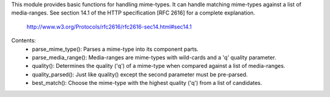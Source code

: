 This module provides basic functions for handling mime-types. It can handle
matching mime-types against a list of media-ranges. See section 14.1 of 
the HTTP specification [RFC 2616] for a complete explanation.

   http://www.w3.org/Protocols/rfc2616/rfc2616-sec14.html#sec14.1

Contents:
    - parse_mime_type():   Parses a mime-type into its component parts.
    - parse_media_range(): Media-ranges are mime-types with wild-cards and a 'q' quality parameter.
    - quality():           Determines the quality ('q') of a mime-type when compared against a list of media-ranges.
    - quality_parsed():    Just like quality() except the second parameter must be pre-parsed.
    - best_match():        Choose the mime-type with the highest quality ('q') from a list of candidates.


